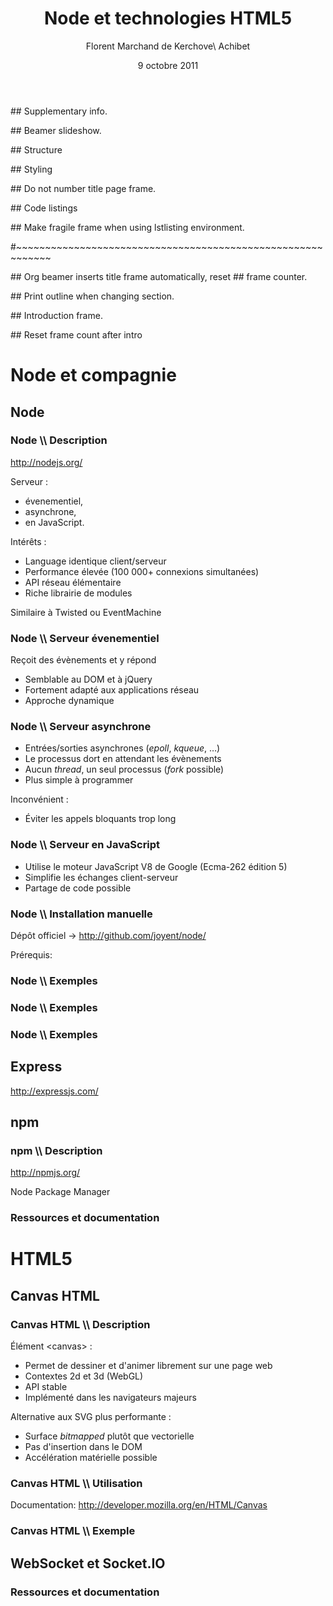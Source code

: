 #+ -*- ispell-local-dictionary: "francais"; -*-
#+Title: Node et technologies HTML5
#+Author: Florent Marchand de Kerchove\\Merwan Achibet
#+Email: fmdkdd@gmail.com
#+Date: 9 octobre 2011
#+Language: fr

## Supplementary info.
#+Beamer_Header_Extra: \institute{UFR sciences et techniques\\Université du Havre}

## Beamer slideshow.
#+LATEX_CMD: lualatex
#+LaTeX_CLASS: beamer
#+OPTIONS: toc:nil
#+Beamer_frame_level: 3

## Structure
#+Latex_Header: \setbeamertemplate{navigation symbols}{}
#+Latex_Header: \setbeamertemplate{title page}[plain]
#+Latex_Header: \setbeamertemplate{footline}[frame number]

## Styling
#+Latex_Header: \setsansfont[Mapping=tex-text]{Georgia}
#+Latex_Header: \setmonofont[Mapping=tex-text]{Ubuntu Mono}

#+Latex_Header: \definecolor{Backdrop}{RGB}{53, 49, 41}
#+Latex_Header: \definecolor{Foreground}{RGB}{238, 238, 238}
#+Latex_Header: \definecolor{Ecogreen}{RGB}{139, 200, 75}
#+Latex_Header: \definecolor{Lime}{RGB}{195, 204, 136}
#+Latex_Header: \definecolor{Grue}{RGB}{185, 204, 197}

#+Latex_Header: \definecolor{Tangerine}{RGB}{223, 135, 47}
#+Latex_Header: \definecolor{Tinkerbell}{RGB}{220, 220, 204}
#+Latex_Header: \definecolor{Liloo}{RGB}{161, 219, 219}
#+Latex_Header: \definecolor{Waterose}{RGB}{204, 147, 147}

#+Latex_Header: \usecolortheme[named=Backdrop]{structure}
#+Latex_Header: \setbeamercolor{normal text}{fg=Foreground, bg=Backdrop}
#+Latex_Header: \setbeamercolor{frametitle}{fg=Ecogreen, bg=Backdrop}
#+Latex_Header: \setbeamerfont{title}{series=\bfseries}
#+Latex_Header: \setbeamercolor{title}{fg=Ecogreen, bg=Backdrop}
#+Latex_Header: \setbeamercolor{item}{fg=Lime}
#+Latex_Header: \setbeamercolor{section in toc}{fg=Ecogreen}
#+Latex_Header: \setbeamerfont{footline}{size=\small}

#+Latex_Header: \setbeamertemplate{items}[circle]
#+Latex_Header: \setbeamertemplate{itemize subitem}{--}
#+Latex_Header: \setbeamertemplate{sections/subsections in toc}[circle]

#+Latex_Header: \setbeamertemplate{blocks}[rounded][shadow=true]
#+Latex_Header: \setbeamercolor{block title}{fg=Grue, bg=Backdrop!105}
#+Latex_Header: \setbeamercolor{block body}{fg=Foreground, bg=Backdrop!95}

#+Latex_Header: \setbeamercolor{button}{fg=Lime}
#+Latex_Header: \setbeamerfont{button}{size=\normal}
#+Latex_Header: \renewcommand{\insertgotosymbol}{$\blacktriangleright$  }

#+Latex_Header: \hypersetup{colorlinks,linkcolor=, urlcolor=Lime}

## Do not number title page frame.
#+Bind: org-export-latex-title-command "\\thispagestyle{empty}\\maketitle"

## Code listings
#+Latex_Header: \usepackage{listings}

#+Latex_Header: \lstdefinestyle{node}{
#+Latex_Header: basicstyle=\ttfamily\small,
#+Latex_Header: tabsize=3, columns=fullflexible, keepspaces=true,
#+Latex_Header: breaklines=false, showstringspaces=false, xleftmargin=5pt,
#+Latex_Header: aboveskip=0pt, belowskip=0pt,
#+Latex_Header: keywordstyle=\color{Lime}\bfseries, stringstyle=\color{Grue}
#+Latex_Header: }
#+Latex_Header: \lstset{style=node}

#+Latex_Header: \lstdefinelanguage{js}[ANSI]{C}{morekeywords={var, function}}

#+Latex_Header: \newcommand{\codeinput}[3]{\begin{block}{#3}{\lstinputlisting[language=#1]{#2}}\end{block}}

## Make fragile frame when using lstlisting environment.
#+Bind: org-beamer-fragile-re "^[ \t]*\\\\begin{\\(lstlisting\\)}"

#~~~~~~~~~~~~~~~~~~~~~~~~~~~~~~~~~~~~~~~~~~~~~~~~~~~~~~~~~~~~
# Begin document

## Org beamer inserts title frame automatically, reset
## frame counter.
#+Beamer: \setcounter{framenumber}{0}

## Print outline when changing section.
#+BEGIN_lateX
\AtBeginSection[] {
  \thispagestyle{empty}
  \addtocounter{framenumber}{-1}
  \begin{frame}<beamer>{}
    \vspace{2.7em}
    \tableofcontents[currentsection]
  \end{frame}
}
#+END_lateX

## Introduction frame.
#+BEGIN_lateX
\begin{frame}{Introduction}
  \thispagestyle{empty}
  \begin{center}
    \includegraphics[width=6cm]{img/node-logo.png}
    \includegraphics[width=2.5cm]{img/html5-logo.png}
  \end{center}
\end{frame}
#+END_latex

## Reset frame count after intro
#+Begin_latex
\setcounter{framenumber}{0}
#+End_latex

* Node et compagnie
** Node
*** Node \\ Description
	 http://nodejs.org/

	 #+Latex: \vfill

	 Serveur :
	 - évenementiel,
	 - asynchrone,
	 - en JavaScript.

	 Intérêts :
	 - Language identique client/serveur
	 - Performance élevée (100 000+ connexions simultanées)
	 - API réseau élémentaire
	 - Riche librairie de modules

	 Similaire à Twisted ou EventMachine

*** Node \\ Serveur évenementiel
	 Reçoit des évènements et y répond
	 - Semblable au DOM et à jQuery
	 - Fortement adapté aux applications réseau
	 - Approche dynamique

	 #+Latex: \codeinput{js}{examples/event.js}{}

*** Node \\ Serveur asynchrone
	 - Entrées/sorties asynchrones (/epoll/, /kqueue/, ...)
	 - Le processus dort en attendant les évènements
	 - Aucun /thread/, un seul processus (/fork/ possible)
	 - Plus simple à programmer

	 Inconvénient :
	 - Éviter les appels bloquants trop long

*** Node \\ Serveur en JavaScript
	 - Utilise le moteur JavaScript V8 de Google (Ecma-262 édition 5)
	 - Simplifie les échanges client-serveur
	 - Partage de code possible

*** Node \\ Installation manuelle
	 Dépôt officiel -> http://github.com/joyent/node/

	 #+Latex: \codeinput{bash}{examples/git-install.sh}{}
	 #+Latex: \vfill

	 Prérequis:
	 #+Latex: \codeinput{bash}{examples/git-deps.sh}{}

*** Node \\ Exemples
	 #+Latex: \codeinput{js}{examples/echo-server.js}{Serveur écho}

*** Node \\ Exemples
	 #+Latex: \codeinput{js}{examples/http-server.js}{Serveur HTTP}

	 #+Latex: \vfill
	 #+Latex: \codeinput{bash}{examples/bench-http-server.sh}{}

*** Node \\ Exemples
	 #+Latex: \codeinput{js}{examples/http-server-blocking.js}{Serveur HTTP bloquant}

	 #+Latex: \vfill
	 #+Latex: \codeinput{bash}{examples/bench-http-server.sh}{}

** Express
	http://expressjs.com/

** npm
*** npm \\ Description
	 http://npmjs.org/

	 Node Package Manager


*** Ressources et documentation


* HTML5
** Canvas HTML
*** Canvas HTML \\ Description
	 Élément <canvas> :
	 - Permet de dessiner et d'animer librement sur une page web
	 - Contextes 2d et 3d (WebGL)
	 - API stable
	 - Implémenté dans les navigateurs majeurs

	 Alternative aux SVG plus performante :
	 - Surface /bitmapped/ plutôt que vectorielle
	 - Pas d'insertion dans le DOM
	 - Accélération matérielle possible

*** Canvas HTML \\ Utilisation
	 Documentation: http://developer.mozilla.org/en/HTML/Canvas
	 #+Latex: \vfill

	 #+begin_latex
      \begin{block}{Élément HTML}
      \lstinputlisting[language=html, firstline=9, lastline=11]{examples/canvas.html}
      \end{block}
	 #+end_latex

	 #+begin_latex
      \begin{block}{JavaScript}
      \lstinputlisting[language=js, firstline=2, lastline=3]{examples/canvas.js}
      \end{block}
	 #+end_latex

*** Canvas HTML \\ Exemple
    #+Begin_latex
	 \begin{columns}
	 \begin{column}{0.51\textwidth}
	 \lstset{basicstyle=\ttfamily\scriptsize}
	 \begin{block}{}
	 \lstinputlisting[language=js, firstline=4, lastline=20, xleftmargin=-5pt]{examples/canvas.js}
	 \end{block}
	 \end{column}

    \begin{column}{0.5\textwidth}
    \begin{center}
    \includegraphics[width=\textwidth]{img/canvas-ex1.png}
    \end{center}
    \end{column}
    \end{columns}
    #+End_latex
** WebSocket et Socket.IO

*** Ressources et documentation

